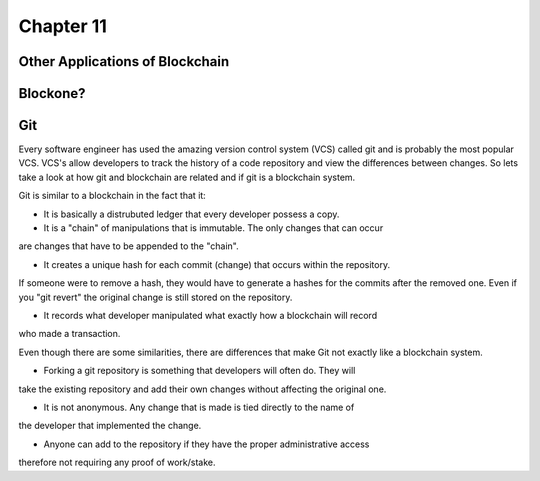 .. This is the beginning file for Jesse and Bailey's 
.. undergraduate research to create the Blockchain tutorial

.. avmetadata::
    :author: Bailey Spell and Jesse Terrazas

Chapter 11
=============================================

Other Applications of Blockchain
--------------------------------


Blockone?
---------


Git
---

Every software engineer has used the amazing version control system (VCS) called git
and is probably the most popular VCS. VCS's allow developers to track the history
of a code repository and view the differences between changes. So lets take a look
at how git and blockchain are related and if git is a blockchain system. 

Git is similar to a blockchain in the fact that it:

* It is basically a distrubuted ledger that every developer possess a copy. 

* It is a "chain" of manipulations that is immutable. The only changes that can occur
are changes that have to be appended to the "chain".

* It creates a unique hash for each commit (change) that occurs within the repository.
If someone were to remove a hash, they would have to generate a hashes for the
commits after the removed one. Even if you "git revert" the original change is 
still stored on the repository.

* It records what developer manipulated what exactly how a blockchain will record
who made a transaction.

Even though there are some similarities, there are differences that make Git not
exactly like a blockchain system.

* Forking a git repository is something that developers will often do. They will
take the existing repository and add their own changes without affecting the original
one. 

* It is not anonymous. Any change that is made is tied directly to the name of 
the developer that implemented the change.

* Anyone can add to the repository if they have the proper administrative access
therefore not requiring any proof of work/stake.